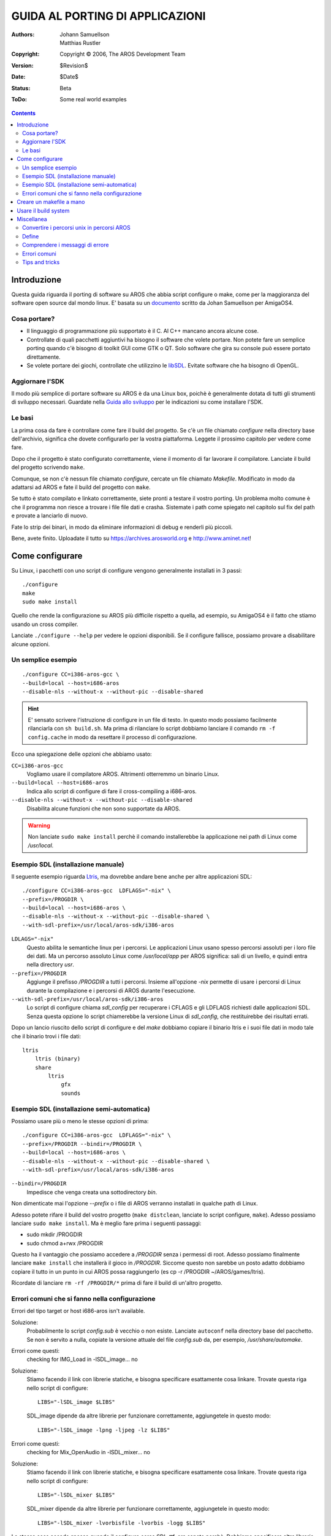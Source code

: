 ================================
GUIDA AL PORTING DI APPLICAZIONI
================================

:Authors:   Johann Samuellson, Matthias Rustler
:Copyright: Copyright © 2006, The AROS Development Team
:Version:   $Revision$
:Date:      $Date$
:Status:    Beta
:ToDo:      Some real world examples


.. Contents::


Introduzione
============

Questa guida riguarda il porting di software su AROS che abbia script configure
o make, come per la maggioranza del software open source dal mondo linux. E'
basata su un `documento`__ scritto da Johan Samuellson per AmigaOS4. 

__ http://www.os4depot.net/index.php?function=showfile&file=document/manual/spots-pfd.lha

Cosa portare?
-------------

* Il linguaggio di programmazione più supportato è il C. Al C++ mancano ancora
  alcune cose.

* Controllate di quali pacchetti aggiuntivi ha bisogno il software che volete
  portare. Non potete fare un semplice porting quando c'è bisogno di toolkit
  GUI come GTK o QT. Solo software che gira su console può essere portato
  direttamente.

* Se volete portare dei giochi, controllate che utilizzino le `libSDL`__.
  Evitate software che ha bisogno di OpenGL.

__ http://www.libsdl.org

Aggiornare l'SDK
----------------

Il modo più semplice di portare software su AROS è da una Linux box, poichè è
generalmente dotata di tutti gli strumenti di sviluppo necessari. Guardate nella
`Guida allo sviluppo`__ per le indicazioni su come installare l'SDK.

__ app-dev/introduction.php#compiling-on-linux-with-gcc


Le basi
-------

La prima cosa da fare è controllare come fare il build del progetto.
Se c'è un file chiamato *configure* nella directory base dell'archivio,
significa che dovete configurarlo per la vostra piattaforma. Leggete il
prossimo capitolo per vedere come fare.

Dopo che il progetto è stato configurato correttamente, viene il momento di
far lavorare il compilatore. Lanciate il build del progetto scrivendo ``make``.

Comunque, se non c'è nessun file chiamato *configure*, cercate un file chiamato
*Makefile*. Modificato in modo da adattarsi ad AROS e fate il build del progetto
con ``make``.

Se tutto è stato compilato e linkato correttamente, siete pronti a testare il
vostro porting. Un problema molto comune è che il programma non riesce a trovare
i file file dati e crasha. Sistemate i path come spiegato nel capitolo sul
fix del path e provate a lanciarlo di nuovo.

Fate lo strip dei binari, in modo da eliminare informazioni di debug e renderli
più piccoli.

Bene, avete finito. Uploadate il tutto su https://archives.arosworld.org e http://www.aminet.net!


Come configurare
================

Su Linux, i pacchetti con uno script di configure vengono generalmente
installati in 3 passi::

    ./configure
    make
    sudo make install

Quello che rende la configurazione su AROS più difficile rispetto a quella, ad
esempio, su AmigaOS4 è il fatto che stiamo usando un cross compiler.

Lanciate ``./configure --help`` per vedere le opzioni disponibili. Se il
configure fallisce, possiamo provare a disabilitare alcune opzioni.


Un semplice esempio
-------------------

::

    ./configure CC=i386-aros-gcc \
    --build=local --host=i686-aros
    --disable-nls --without-x --without-pic --disable-shared

.. Hint::

    E' sensato scrivere l'istruzione di configure in un file di testo. In
    questo modo possiamo facilmente rilanciarla con ``sh build.sh``. Ma prima
    di rilanciare lo script dobbiamo lanciare il comando ``rm -f config.cache``
    in modo da resettare il processo di configurazione.


Ecco una spiegazione delle opzioni che abbiamo usato:

``CC=i386-aros-gcc``
    Vogliamo usare il compilatore AROS. Altrimenti otterremmo un binario Linux.

``--build=local --host=i686-aros``
    Indica allo script di configure di fare il cross-compiling a i686-aros.

``--disable-nls --without-x --without-pic --disable-shared``
    Disabilita alcune funzioni che non sono supportate da AROS.


.. Warning::

    Non lanciate ``sudo make install`` perchè il comando installerebbe la
    applicazione nei path di Linux come */usr/local*.


Esempio SDL (installazione manuale)
-----------------------------------

Il seguente esempio riguarda `Ltris`__, ma dovrebbe andare bene anche per altre
applicazioni SDL::

    ./configure CC=i386-aros-gcc  LDFLAGS="-nix" \
    --prefix=/PROGDIR \
    --build=local --host=i686-aros \
    --disable-nls --without-x --without-pic --disable-shared \
    --with-sdl-prefix=/usr/local/aros-sdk/i386-aros

``LDLAGS="-nix"``
    Questo abilita le semantiche linux per i percorsi. Le applicazioni Linux
    usano spesso percorsi assoluti per i loro file dei dati. Ma un percorso
    assoluto Linux come */usr/local/app* per AROS significa: sali di un livello,
    e quindi entra nella directory *usr*.

``--prefix=/PROGDIR``
    Aggiunge il prefisso */PROGDIR* a tutti i percorsi. Insieme all'opzione *-nix*
    permette di usare i percorsi di Linux durante la compilazione e i percorsi
    di AROS durante l'esecuzione.

``--with-sdl-prefix=/usr/local/aros-sdk/i386-aros``
    Lo script di configure chiama *sdl_config* per recuperare i CFLAGS e gli
    LDFLAGS richiesti dalle applicazioni SDL. Senza questa opzione lo script
    chiamerebbe la versione Linux di *sdl_config*, che restituirebbe dei
    risultati errati.

Dopo un lancio riuscito dello script di configure e del *make* dobbiamo copiare
il binario ltris e i suoi file dati in modo tale che il binario trovi i file
dati::

    ltris
        ltris (binary)
        share
	    ltris
	        gfx
		sounds


__ http://lgames.sourceforge.net/index.php?project=LTris


Esempio SDL (installazione semi-automatica)
-------------------------------------------

Possiamo usare più o meno le stesse opzioni di prima::

    ./configure CC=i386-aros-gcc  LDFLAGS="-nix" \
    --prefix=/PROGDIR --bindir=/PROGDIR \
    --build=local --host=i686-aros \
    --disable-nls --without-x --without-pic --disable-shared \
    --with-sdl-prefix=/usr/local/aros-sdk/i386-aros

``--bindir=/PROGDIR`` 
    Impedisce che venga creata una sottodirectory *bin*.

Non dimenticate mai l'opzione *--prefix* o i file di AROS verranno installati
in qualche path di Linux.

Adesso potete rifare il build del vostro progetto (``make distclean``, lanciate
lo script configure, ``make``). Adesso possiamo lanciare ``sudo make install``.
Ma è meglio fare prima i seguenti passaggi:

+ sudo mkdir /PROGDIR
+ sudo chmod a+rwx /PROGDIR

Questo ha il vantaggio che possiamo accedere a */PROGDIR* senza i permessi di
root. Adesso possiamo finalmente lanciare ``make install`` che installerà il
gioco in */PROGDIR*. Siccome questo non sarebbe un posto adatto dobbiamo copiare
il tutto in un punto in cui AROS possa raggiungerlo (es cp -r /PROGDIR ~/AROS/games/ltris).

Ricordate di lanciare ``rm -rf /PROGDIR/*`` prima di fare il build di un'altro
progetto.


Errori comuni che si fanno nella configurazione
-----------------------------------------------

Errori del tipo target or host i686-aros isn't available.

Soluzione:
  Probabilmente lo script *config.sub* è vecchio o non esiste. Lanciate
  ``autoconf`` nella directory base del pacchetto. Se non è servito a nulla,
  copiate la versione attuale del file *config.sub* da, per esempio,
  */usr/share/automake*.

.. _autoconf: http://ftp.gnu.org/gnu/autoconf/

Errori come questi:
  checking for IMG_Load in -lSDL_image... no

Soluzione:
  Stiamo facendo il link con librerie statiche, e bisogna specificare esattamente
  cosa linkare. Trovate questa riga nello script di configure::

    LIBS="-lSDL_image $LIBS"

  SDL_image dipende da altre librerie per funzionare correttamente, aggiungetele
  in questo modo::

    LIBS="-lSDL_image -lpng -ljpeg -lz $LIBS"


Errori come questi:
  checking for Mix_OpenAudio in -lSDL_mixer... no

Soluzione:
  Stiamo facendo il link con librerie statiche, e bisogna specificare esattamente
  cosa linkare. Trovate questa riga nello script di configure::

    LIBS="-lSDL_mixer $LIBS"

  SDL_mixer dipende da altre librerie per funzionare correttamente, aggiungetele
  in questo modo::

    LIBS="-lSDL_mixer -lvorbisfile -lvorbis -logg $LIBS"


La stessa cosa accade spesso quando il configure cerca SDL_ttf, ora sapete
perchè. Dobbiamo specificare altre librerie da cui dipende SDL_ttf. Ha bisogno
di -lfreetype e -lz. Lascerò il resto a voi per esercizio.

Se avete aggiunto le dipendenze richieste nello script di configure e ancora non
funzione, può essere dovuto alla mancanza di file nell'SDK. Per esempio, le
librerie SDL non sono incluse.

Se ancora non funziona, e siete sicuri di avere le librerie installate, provate
a rimuovere l'intera sezione dal file di configure dove va a cercare la libreria
incriminata. Non è una tecnica raccomandata, ma se non c'è altra soluzione...

Adesso dovreste essere pronti a fare il build del vostro progetto. Quando fate
il porting di applicazioni unix lanciate sempre il ``make``.


Creare un makefile a mano
=========================

Potete usare questo makefile se il build system è un macello e volete
semplificarlo un po', modificatelo a seconda delle vostre esigenze.
In genere avrete solo bisogno di modificare il makefile esistente, cambiare il
nome del compilatore C (altrimenti creerà dei binari per Linux) e aggiungere
alcune librerie.

Ecco una spiegazione di cosa fanno i vari flag.
 
CC
    Il nome dell'eseguibile del compilatore C.

RM
    Il nome del comando di cancellazione file.

STRIP
    Il nome del comando strip (usato per rimuovere dati di debug dai file exe).

CFLAGS
    Dice al compilatore dove trovare i file include (-I) ecc...

LDFLAGS
    Dice al linker quali librerie includere (-l) e dove trovarle (-L).

OBJS
    Il compilatore (GCC/G++) compile in file oggetto (#?.o) dai vostri file .c
    che vengono collegati per diventare un file eseguibile. Specificate qui i
    file oggetto.

OUTPUT
    Il nome del file eseguibile finale.

::

  CC      = i386-aros-gcc
  RM      = rm
  STRIP   = i386-aros-strip --strip-unneeded --remove-section .comment
  CFLAGS  = -Wall -O2 
  LDFLAGS = -nix -lsmpeg -lSDL_gfx -lSDL_net -lSDL_image -lpng -ljpeg -lz -lSDL_mixer \
            -lvorbisfile -lvorbis -logg -lSDL_ttf -lfreetype -lz -lsdl -lauto -lpthread -lm
  OBJS    = a.o b.o c.o
  OUTPUT  = test.exe

  all: $(OBJS)
          $(CC) $(CFLAGS) $(LDFLAGS) $(OBJS) -o $(OUTPUT) 

  main.o: main.cpp main.h 
          $(CC) $(CFLAGS) -c main.cpp

  strip:
          $(STRIP) $(OUTPUT)
        
  clean:
          $(RM) -f $(OBJS) $(OUTPUT)

Ricordate di usare il carattere di TAB prima dei comandi.


Usare il build system
=====================

Il build system contiene alcuni script per la configurazione dei pacchetti. Il
grande vantaggio di usare il build system è quello che potete fare il porting
su diverse versioni di AROS.

+ %build_with_configure
+ %fetch_and_build
+ %fetch_and_build_gnu_development

Guardate nel file $(TOP)/config/make.tmpl per una spiegazione degli argomenti.
In *$(TOP)/contrib/gnu* potrete trovare un gran numero di pacchetti GNU.


Miscellanea
===========

Convertire i percorsi unix in percorsi AROS
-------------------------------------------

Come faccio a convertire i percorsi UNIX in percorsi AROS? Scambiate *getenv("HOME")*
con *"/PROGDIR/"*

Esempi::

    old: strcpy(path, getenv("HOME"));
    new: strcpy(path, "/PROGDIR/");

    old: strcpy(home,getenv("HOME"));
    new: strcpy(home,"/PROGDIR/");

    old: sprintf(rc_dir, "%s/.gngeo/romrc.d", getenv("HOME"));
    new: sprintf(rc_dir, "%sgngeo/romrc.d", "/PROGDIR/");

Notate che abbiamo tolto "/." nell'ultimo esempio.

I path alle directory dei dati vengono spesso impostati durante il processo di
configure utilizzando *-DDATADIR=*. In questo caso, impostatelo a *-DDATADIR=/PROGDIR/*.
E' anche molto comune che i datadir siano settati nei makefile. Localizzate
*DATADIR=* e cambiatelo in *DATADIR=/PROGDIR/*.


Define
------

I define vengono spesso impostati in *config.h*, se qualcosa è configurato in
modo sbagliato, potete spesso modificarla usando *#define* e *#undef*.

Un esempio di define che considera tutte le varianti di AmigaOS::

  #ifdef __AMIGA__
	  blah blah blah
  #else 
          blah blah blah
  #endif

Un esempio di define che considera solo AROS::

  #ifdef __AROS__
	  blah blah blah
  #else 
          blah blah blah
  #endif

Un esempio di define che considera BeOS e AROS::

  #if !defined(__BEOS__) && !defined(__AROS__)

Un esempio di #ifdef più complesso::

  #ifdef GP2X
	char *gngeo_dir="save/";
  #elif defined __AROS__
	char *gngeo_dir="/PROGDIR/save/";
  #else
	char *gngeo_dir=get_gngeo_dir();
  #endif

Alcuni pacchetti open source hanno già adottato i sistemi operativi Amiga-like.
Se trovate qualcosa del tipo *#ifdef __AMIGA__* nel sorgente, potete provare ad
aggiungere il define alle opzioni di config (es. CFLAGS="-nix -D__AMIGA__").


Comprendere i messaggi di errore
--------------------------------

Error: No return statement in function returning non-void 
  Non c'è alcuna istruzione *return* in una funzione che ritorna un valore.

Error: Control reaches end of non-void function
  E' stata raggiunta la fine di una funzione che deve ritornare un valore, ma
  non c'è alcuna istruzione di return.

Error: May be used uninitialized in this function
  La variabile non è inizializzata.

Warning: implicit declaration of function 'blah blah'
  Dovete includere un file header.


Errori comuni
-------------

warning: incompatible implicit declaration of built-in function 'exit';
warning: incompatible implicit declaration of built-in function 'abort'::
  
    soluzione: #include <stdlib.h>

warning: implicit declaration of function 'strlen';
warning: incompatible implicit declaration of built-in function 'strlen'::

    soluzione: #include <string.h>

warning: implicit declaration of function 'memcpy';
warning: incompatible implicit declaration of built-in function 'memcpy'::

    soluzione: #include <string.h>

error: memory.h: No such file or directory::

    soluzione: #include <string.h>

error: malloc.h: No such file or directory::

    soluzione: #include <stdlib.h>

warning: incompatible implicit declaration of built-in function 'printf'::

    soluzione: #include <stdio.h>

warning: implicit declaration of function 'MyRemove'::

    soluzione: #define MyRemove Remove


Tips and tricks
---------------

Come faccio a cercare una stringa di testo usando GREP?

::

  grep -R "Sto cercando questo" *

Come faccio a creare un file DIFF con le mie modifiche?

::

  diff fileoriginale.c miofilemodificato.c >./fileoriginale.patch

Il mio eseguibile crasha, come faccio a farne il debug?
  Guardate nel `Manuale di debug <debugging>`_. Potete usare sys:utilities/snoopy
  per scoprire cosa sta cercando di fare la vostra applicazione.

Come faccio a dirottare in un file i messaggi di warning e di errore di GCC?

::

  make 2>warnings.txt

